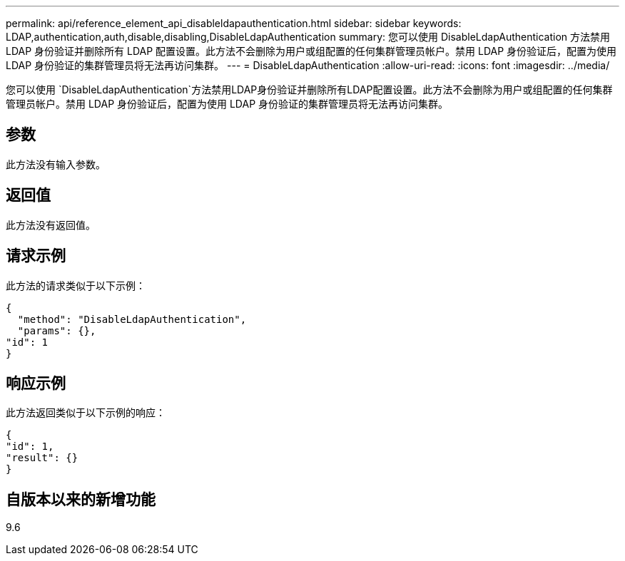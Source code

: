 ---
permalink: api/reference_element_api_disableldapauthentication.html 
sidebar: sidebar 
keywords: LDAP,authentication,auth,disable,disabling,DisableLdapAuthentication 
summary: 您可以使用 DisableLdapAuthentication 方法禁用 LDAP 身份验证并删除所有 LDAP 配置设置。此方法不会删除为用户或组配置的任何集群管理员帐户。禁用 LDAP 身份验证后，配置为使用 LDAP 身份验证的集群管理员将无法再访问集群。 
---
= DisableLdapAuthentication
:allow-uri-read: 
:icons: font
:imagesdir: ../media/


[role="lead"]
您可以使用 `DisableLdapAuthentication`方法禁用LDAP身份验证并删除所有LDAP配置设置。此方法不会删除为用户或组配置的任何集群管理员帐户。禁用 LDAP 身份验证后，配置为使用 LDAP 身份验证的集群管理员将无法再访问集群。



== 参数

此方法没有输入参数。



== 返回值

此方法没有返回值。



== 请求示例

此方法的请求类似于以下示例：

[listing]
----
{
  "method": "DisableLdapAuthentication",
  "params": {},
"id": 1
}
----


== 响应示例

此方法返回类似于以下示例的响应：

[listing]
----
{
"id": 1,
"result": {}
}
----


== 自版本以来的新增功能

9.6
